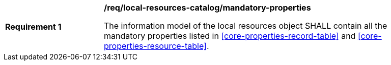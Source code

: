 [[req_local-resources-catalog_mandatory-properties]]
[width="90%",cols="2,6a"]
|===
^|*Requirement {counter:req-id}* |*/req/local-resources-catalog/mandatory-properties*

The information model of the local resources object SHALL contain all the mandatory properties listed in <<core-properties-record-table>> and <<core-properties-resource-table>>.
|===
